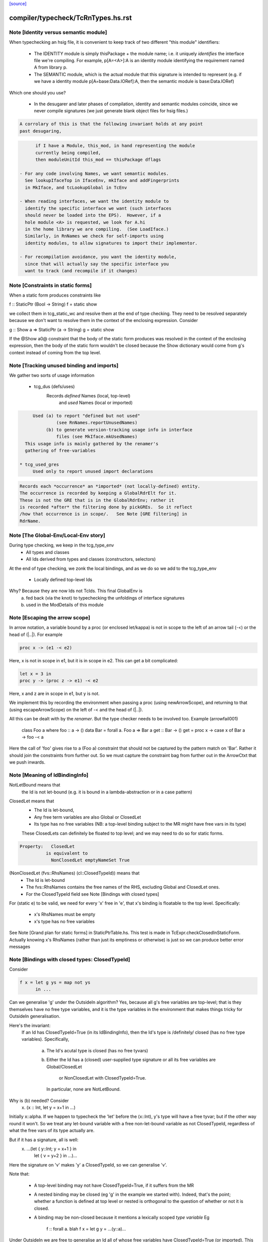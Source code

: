 `[source] <https://gitlab.haskell.org/ghc/ghc/tree/master/compiler/typecheck/TcRnTypes.hs>`_

====================
compiler/typecheck/TcRnTypes.hs.rst
====================

Note [Identity versus semantic module]
~~~~~~~~~~~~~~~~~~~~~~~~~~~~~~~~~~~~~~
When typechecking an hsig file, it is convenient to keep track
of two different "this module" identifiers:

     - The IDENTITY module is simply thisPackage + the module
       name; i.e. it uniquely *identifies* the interface file
       we're compiling.  For example, p[A=<A>]:A is an
       identity module identifying the requirement named A
       from library p.

     - The SEMANTIC module, which is the actual module that
       this signature is intended to represent (e.g. if
       we have a identity module p[A=base:Data.IORef]:A,
       then the semantic module is base:Data.IORef)

Which one should you use?

     - In the desugarer and later phases of compilation,
       identity and semantic modules coincide, since we never compile
       signatures (we just generate blank object files for
       hsig files.)

.. code-block:: haskell

       A corrolary of this is that the following invariant holds at any point
       past desugaring,

.. code-block:: haskell

           if I have a Module, this_mod, in hand representing the module
           currently being compiled,
           then moduleUnitId this_mod == thisPackage dflags

     - For any code involving Names, we want semantic modules.
       See lookupIfaceTop in IfaceEnv, mkIface and addFingerprints
       in MkIface, and tcLookupGlobal in TcEnv

     - When reading interfaces, we want the identity module to
       identify the specific interface we want (such interfaces
       should never be loaded into the EPS).  However, if a
       hole module <A> is requested, we look for A.hi
       in the home library we are compiling.  (See LoadIface.)
       Similarly, in RnNames we check for self-imports using
       identity modules, to allow signatures to import their implementor.

     - For recompilation avoidance, you want the identity module,
       since that will actually say the specific interface you
       want to track (and recompile if it changes)


Note [Constraints in static forms]
~~~~~~~~~~~~~~~~~~~~~~~~~~~~~~~~~~

When a static form produces constraints like

f :: StaticPtr (Bool -> String)
f = static show

we collect them in tcg_static_wc and resolve them at the end
of type checking. They need to be resolved separately because
we don't want to resolve them in the context of the enclosing
expression. Consider

g :: Show a => StaticPtr (a -> String)
g = static show

If the @Show a0@ constraint that the body of the static form produces was
resolved in the context of the enclosing expression, then the body of the
static form wouldn't be closed because the Show dictionary would come from
g's context instead of coming from the top level.


Note [Tracking unused binding and imports]
~~~~~~~~~~~~~~~~~~~~~~~~~~~~~~~~~~~~~~~~~~~~~
We gather two sorts of usage information

 * tcg_dus (defs/uses)
      Records *defined* Names (local, top-level)
          and *used*    Names (local or imported)

.. code-block:: haskell

      Used (a) to report "defined but not used"
               (see RnNames.reportUnusedNames)
           (b) to generate version-tracking usage info in interface
               files (see MkIface.mkUsedNames)
   This usage info is mainly gathered by the renamer's
   gathering of free-variables

 * tcg_used_gres
      Used only to report unused import declarations

.. code-block:: haskell

      Records each *occurrence* an *imported* (not locally-defined) entity.
      The occurrence is recorded by keeping a GlobalRdrElt for it.
      These is not the GRE that is in the GlobalRdrEnv; rather it
      is recorded *after* the filtering done by pickGREs.  So it reflect
      /how that occurrence is in scope/.   See Note [GRE filtering] in
      RdrName.




Note [The Global-Env/Local-Env story]
~~~~~~~~~~~~~~~~~~~~~~~~~~~~~~~~~~~~~
During type checking, we keep in the tcg_type_env
        * All types and classes
        * All Ids derived from types and classes (constructors, selectors)

At the end of type checking, we zonk the local bindings,
and as we do so we add to the tcg_type_env
        * Locally defined top-level Ids

Why?  Because they are now Ids not TcIds.  This final GlobalEnv is
        a) fed back (via the knot) to typechecking the
           unfoldings of interface signatures
        b) used in the ModDetails of this module


Note [Escaping the arrow scope]
~~~~~~~~~~~~~~~~~~~~~~~~~~~~~~~~~~~
In arrow notation, a variable bound by a proc (or enclosed let/kappa)
is not in scope to the left of an arrow tail (-<) or the head of (|..|).
For example

.. code-block:: haskell

        proc x -> (e1 -< e2)

Here, x is not in scope in e1, but it is in scope in e2.  This can get
a bit complicated:

.. code-block:: haskell

        let x = 3 in
        proc y -> (proc z -> e1) -< e2

Here, x and z are in scope in e1, but y is not.

We implement this by
recording the environment when passing a proc (using newArrowScope),
and returning to that (using escapeArrowScope) on the left of -< and the
head of (|..|).

All this can be dealt with by the *renamer*. But the type checker needs
to be involved too.  Example (arrowfail001)
  class Foo a where foo :: a -> ()
  data Bar = forall a. Foo a => Bar a
  get :: Bar -> ()
  get = proc x -> case x of Bar a -> foo -< a
Here the call of 'foo' gives rise to a (Foo a) constraint that should not
be captured by the pattern match on 'Bar'.  Rather it should join the
constraints from further out.  So we must capture the constraint bag
from further out in the ArrowCtxt that we push inwards.


Note [Meaning of IdBindingInfo]
~~~~~~~~~~~~~~~~~~~~~~~~~~~~~~~~~~
NotLetBound means that
  the Id is not let-bound (e.g. it is bound in a
  lambda-abstraction or in a case pattern)

ClosedLet means that
   - The Id is let-bound,
   - Any free term variables are also Global or ClosedLet
   - Its type has no free variables (NB: a top-level binding subject
     to the MR might have free vars in its type)
   These ClosedLets can definitely be floated to top level; and we
   may need to do so for static forms.

.. code-block:: haskell

   Property:   ClosedLet
             is equivalent to
               NonClosedLet emptyNameSet True

(NonClosedLet (fvs::RhsNames) (cl::ClosedTypeId)) means that
   - The Id is let-bound

   - The fvs::RhsNames contains the free names of the RHS,
     excluding Global and ClosedLet ones.

   - For the ClosedTypeId field see Note [Bindings with closed types]

For (static e) to be valid, we need for every 'x' free in 'e',
that x's binding is floatable to the top level.  Specifically:
   * x's RhsNames must be empty
   * x's type has no free variables
See Note [Grand plan for static forms] in StaticPtrTable.hs.
This test is made in TcExpr.checkClosedInStaticForm.
Actually knowing x's RhsNames (rather than just its emptiness
or otherwise) is just so we can produce better error messages



Note [Bindings with closed types: ClosedTypeId]
~~~~~~~~~~~~~~~~~~~~~~~~~~~~~~~~~~~~~~~~~~~~~~~
Consider

.. code-block:: haskell

  f x = let g ys = map not ys
        in ...

Can we generalise 'g' under the OutsideIn algorithm?  Yes,
because all g's free variables are top-level; that is they themselves
have no free type variables, and it is the type variables in the
environment that makes things tricky for OutsideIn generalisation.

Here's the invariant:
   If an Id has ClosedTypeId=True (in its IdBindingInfo), then
   the Id's type is /definitely/ closed (has no free type variables).
   Specifically,
       a) The Id's acutal type is closed (has no free tyvars)
       b) Either the Id has a (closed) user-supplied type signature
          or all its free variables are Global/ClosedLet
             or NonClosedLet with ClosedTypeId=True.
          In particular, none are NotLetBound.

Why is (b) needed?   Consider
    \x. (x :: Int, let y = x+1 in ...)
Initially x::alpha.  If we happen to typecheck the 'let' before the
(x::Int), y's type will have a free tyvar; but if the other way round
it won't.  So we treat any let-bound variable with a free
non-let-bound variable as not ClosedTypeId, regardless of what the
free vars of its type actually are.

But if it has a signature, all is well:
   \x. ...(let { y::Int; y = x+1 } in
           let { v = y+2 } in ...)...
Here the signature on 'v' makes 'y' a ClosedTypeId, so we can
generalise 'v'.

Note that:

  * A top-level binding may not have ClosedTypeId=True, if it suffers
    from the MR

  * A nested binding may be closed (eg 'g' in the example we started
    with). Indeed, that's the point; whether a function is defined at
    top level or nested is orthogonal to the question of whether or
    not it is closed.

  * A binding may be non-closed because it mentions a lexically scoped
    *type variable*  Eg
        f :: forall a. blah
        f x = let g y = ...(y::a)...

Under OutsideIn we are free to generalise an Id all of whose free
variables have ClosedTypeId=True (or imported).  This is an extension
compared to the JFP paper on OutsideIn, which used "top-level" as a
proxy for "closed".  (It's not a good proxy anyway -- the MR can make
a top-level binding with a free type variable.)



Note [Type variables in the type environment]
~~~~~~~~~~~~~~~~~~~~~~~~~~~~~~~~~~~~~~~~~~~~~
The type environment has a binding for each lexically-scoped
type variable that is in scope.  For example

.. code-block:: haskell

  f :: forall a. a -> a
  f x = (x :: a)

.. code-block:: haskell

  g1 :: [a] -> a
  g1 (ys :: [b]) = head ys :: b

.. code-block:: haskell

  g2 :: [Int] -> Int
  g2 (ys :: [c]) = head ys :: c

* The forall'd variable 'a' in the signature scopes over f's RHS.

* The pattern-bound type variable 'b' in 'g1' scopes over g1's
  RHS; note that it is bound to a skolem 'a' which is not itself
  lexically in scope.

* The pattern-bound type variable 'c' in 'g2' is bound to
  Int; that is, pattern-bound type variables can stand for
  arbitrary types. (see
    GHC proposal #128 "Allow ScopedTypeVariables to refer to types"
    https://github.com/ghc-proposals/ghc-proposals/pull/128,
  and the paper
    "Type variables in patterns", Haskell Symposium 2018.


This is implemented by the constructor
   ATyVar Name TcTyVar
in the type environment.

* The Name is the name of the original, lexically scoped type
  variable

* The TcTyVar is sometimes a skolem (like in 'f'), and sometimes
  a unification variable (like in 'g1', 'g2').  We never zonk the
  type environment so in the latter case it always stays as a
  unification variable, although that variable may be later
  unified with a type (such as Int in 'g2').


Note [Complete and partial type signatures]
~~~~~~~~~~~~~~~~~~~~~~~~~~~~~~~~~~~~~~~~~~~~~~
A type signature is partial when it contains one or more wildcards
(= type holes).  The wildcard can either be:
* A (type) wildcard occurring in sig_theta or sig_tau. These are
  stored in sig_wcs.
      f :: Bool -> _
      g :: Eq _a => _a -> _a -> Bool
* Or an extra-constraints wildcard, stored in sig_cts:
      h :: (Num a, _) => a -> a

A type signature is a complete type signature when there are no
wildcards in the type signature, i.e. iff sig_wcs is empty and
sig_extra_cts is Nothing.


Note [sig_inst_tau may be polymorphic]
~~~~~~~~~~~~~~~~~~~~~~~~~~~~~~~~~~~~~~~~~
Note that "sig_inst_tau" might actually be a polymorphic type,
if the original function had a signature like
   forall a. Eq a => forall b. Ord b => ....
But that's ok: tcMatchesFun (called by tcRhs) can deal with that
It happens, too!  See Note [Polymorphic methods] in TcClassDcl.



Note [Wildcards in partial signatures]
~~~~~~~~~~~~~~~~~~~~~~~~~~~~~~~~~~~~~~
The wildcards in psig_wcs may stand for a type mentioning
the universally-quantified tyvars of psig_ty

E.g.  f :: forall a. _ -> a
      f x = x
We get sig_inst_skols = [a]
       sig_inst_tau   = _22 -> a
       sig_inst_wcs   = [_22]
and _22 in the end is unified with the type 'a'

Moreover the kind of a wildcard in sig_inst_wcs may mention
the universally-quantified tyvars sig_inst_skols
e.g.   f :: t a -> t _
Here we get
   sig_inst_skols = [k:*, (t::k ->*), (a::k)]
   sig_inst_tau   = t a -> t _22
   sig_inst_wcs   = [ _22::k ]


Note [Hole constraints]
~~~~~~~~~~~~~~~~~~~~~~~~~~
CHoleCan constraints are used for two kinds of holes,
distinguished by cc_hole:

  * For holes in expressions (including variables not in scope)
    e.g.   f x = g _ x

  * For holes in type signatures
    e.g.   f :: _ -> _
           f x = [x,True]



Note [CIrredCan constraints]
~~~~~~~~~~~~~~~~~~~~~~~~~~~~~~
CIrredCan constraints are used for constraints that are "stuck"
   - we can't solve them (yet)
   - we can't use them to solve other constraints
   - but they may become soluble if we substitute for some
     of the type variables in the constraint

Example 1:  (c Int), where c :: * -> Constraint.  We can't do anything
            with this yet, but if later c := Num, *then* we can solve it

Example 2:  a ~ b, where a :: *, b :: k, where k is a kind variable
            We don't want to use this to substitute 'b' for 'a', in case
            'k' is subsequently unifed with (say) *->*, because then
            we'd have ill-kinded types floating about.  Rather we want
            to defer using the equality altogether until 'k' get resolved.



Note [Ct/evidence invariant]
~~~~~~~~~~~~~~~~~~~~~~~~~~~~
If  ct :: Ct, then extra fields of 'ct' cache precisely the ctev_pred field
of (cc_ev ct), and is fully rewritten wrt the substitution.   Eg for CDictCan,
   ctev_pred (cc_ev ct) = (cc_class ct) (cc_tyargs ct)
This holds by construction; look at the unique place where CDictCan is
built (in TcCanonical).

In contrast, the type of the evidence *term* (ctev_dest / ctev_evar) in
the evidence may *not* be fully zonked; we are careful not to look at it
during constraint solving. See Note [Evidence field of CtEvidence].



Note [Ct kind invariant]
~~~~~~~~~~~~~~~~~~~~~~~~
CTyEqCan and CFunEqCan both require that the kind of the lhs matches the kind
of the rhs. This is necessary because both constraints are used for substitutions
during solving. If the kinds differed, then the substitution would take a well-kinded
type to an ill-kinded one.



Note [Resetting cc_pend_sc]
~~~~~~~~~~~~~~~~~~~~~~~~~~~
When we discard Derived constraints, in dropDerivedSimples, we must
set the cc_pend_sc flag to True, so that if we re-process this
CDictCan we will re-generate its derived superclasses. Otherwise
we might miss some fundeps.  #13662 showed this up.

See Note [The superclass story] in TcCanonical.


Note [Dropping derived constraints]
~~~~~~~~~~~~~~~~~~~~~~~~~~~~~~~~~~~~~~
In general we discard derived constraints at the end of constraint solving;
see dropDerivedWC.  For example

 * Superclasses: if we have an unsolved [W] (Ord a), we don't want to
   complain about an unsolved [D] (Eq a) as well.

 * If we have [W] a ~ Int, [W] a ~ Bool, improvement will generate
   [D] Int ~ Bool, and we don't want to report that because it's
   incomprehensible. That is why we don't rewrite wanteds with wanteds!

But (tiresomely) we do keep *some* Derived constraints:

 * Type holes are derived constraints, because they have no evidence
   and we want to keep them, so we get the error report

 * Insoluble kind equalities (e.g. [D] * ~ (* -> *)), with
   KindEqOrigin, may arise from a type equality a ~ Int#, say.  See
   Note [Equalities with incompatible kinds] in TcCanonical.
   These need to be kept because the kind equalities might have different
   source locations and hence different error messages.
   E.g., test case dependent/should_fail/T11471

 * We keep most derived equalities arising from functional dependencies
      - Given/Given interactions (subset of FunDepOrigin1):
        The definitely-insoluble ones reflect unreachable code.

.. code-block:: haskell

        Others not-definitely-insoluble ones like [D] a ~ Int do not
        reflect unreachable code; indeed if fundeps generated proofs, it'd
        be a useful equality.  See #14763.   So we discard them.

      - Given/Wanted interacGiven or Wanted interacting with an
        instance declaration (FunDepOrigin2)

      - Given/Wanted interactions (FunDepOrigin1); see #9612

      - But for Wanted/Wanted interactions we do /not/ want to report an
        error (#13506).  Consider [W] C Int Int, [W] C Int Bool, with
        a fundep on class C.  We don't want to report an insoluble Int~Bool;
        c.f. "wanteds do not rewrite wanteds".

To distinguish these cases we use the CtOrigin.

NB: we keep *all* derived insolubles under some circumstances:

  * They are looked at by simplifyInfer, to decide whether to
    generalise.  Example: [W] a ~ Int, [W] a ~ Bool
    We get [D] Int ~ Bool, and indeed the constraints are insoluble,
    and we want simplifyInfer to see that, even though we don't
    ultimately want to generate an (inexplicable) error message from it




Note [Custom type errors in constraints]
~~~~~~~~~~~~~~~~~~~~~~~~~~~~~~~~~~~~~~~~~~~

When GHC reports a type-error about an unsolved-constraint, we check
to see if the constraint contains any custom-type errors, and if so
we report them.  Here are some examples of constraints containing type
errors:

TypeError msg           -- The actual constraint is a type error

TypError msg ~ Int      -- Some type was supposed to be Int, but ended up
                        -- being a type error instead

Eq (TypeError msg)      -- A class constraint is stuck due to a type error

F (TypeError msg) ~ a   -- A type function failed to evaluate due to a type err

It is also possible to have constraints where the type error is nested deeper,
for example see #11990, and also:

Eq (F (TypeError msg))  -- Here the type error is nested under a type-function
                        -- call, which failed to evaluate because of it,
                        -- and so the `Eq` constraint was unsolved.
                        -- This may happen when one function calls another
                        -- and the called function produced a custom type error.


Note [When superclasses help]
~~~~~~~~~~~~~~~~~~~~~~~~~~~~~~~~
First read Note [The superclass story] in TcCanonical.

We expand superclasses and iterate only if there is at unsolved wanted
for which expansion of superclasses (e.g. from given constraints)
might actually help. The function superClassesMightHelp tells if
doing this superclass expansion might help solve this constraint.
Note that

  * We look inside implications; maybe it'll help to expand the Givens
    at level 2 to help solve an unsolved Wanted buried inside an
    implication.  E.g.
        forall a. Ord a => forall b. [W] Eq a

  * Superclasses help only for Wanted constraints.  Derived constraints
    are not really "unsolved" and we certainly don't want them to
    trigger superclass expansion. This was a good part of the loop
    in  #11523

  * Even for Wanted constraints, we say "no" for implicit parameters.
    we have [W] ?x::ty, expanding superclasses won't help:
      - Superclasses can't be implicit parameters
      - If we have a [G] ?x:ty2, then we'll have another unsolved
        [D] ty ~ ty2 (from the functional dependency)
        which will trigger superclass expansion.

.. code-block:: haskell

    It's a bit of a special case, but it's easy to do.  The runtime cost
    is low because the unsolved set is usually empty anyway (errors
    aside), and the first non-imlicit-parameter will terminate the search.

.. code-block:: haskell

    The special case is worth it (#11480, comment:2) because it
    applies to CallStack constraints, which aren't type errors. If we have
       f :: (C a) => blah
       f x = ...undefined...
    we'll get a CallStack constraint.  If that's the only unsolved
    constraint it'll eventually be solved by defaulting.  So we don't
    want to emit warnings about hitting the simplifier's iteration
    limit.  A CallStack constraint really isn't an unsolved
    constraint; it can always be solved by defaulting.


Note [Given insolubles]
~~~~~~~~~~~~~~~~~~~~~~~~~~
Consider (#14325, comment:)
    class (a~b) => C a b

.. code-block:: haskell

    foo :: C a c => a -> c
    foo x = x

.. code-block:: haskell

    hm3 :: C (f b) b => b -> f b
    hm3 x = foo x

In the RHS of hm3, from the [G] C (f b) b we get the insoluble
[G] f b ~# b.  Then we also get an unsolved [W] C b (f b).
Residual implication looks like
    forall b. C (f b) b => [G] f b ~# b
                           [W] C f (f b)

We do /not/ want to set the implication status to IC_Insoluble,
because that'll suppress reports of [W] C b (f b).  But we
may not report the insoluble [G] f b ~# b either (see Note [Given errors]
in TcErrors), so we may fail to report anything at all!  Yikes.

The same applies to Derived constraints that /arise from/ Givens.
E.g.   f :: (C Int [a]) => blah
where a fundep means we get
       [D] Int ~ [a]
By the same reasoning we must not suppress other errors (#15767)

Bottom line: insolubleWC (called in TcSimplify.setImplicationStatus)
             should ignore givens even if they are insoluble.



Note [Insoluble holes]
~~~~~~~~~~~~~~~~~~~~~~
Hole constraints that ARE NOT treated as truly insoluble:
  a) type holes, arising from PartialTypeSignatures,
  b) "true" expression holes arising from TypedHoles

An "expression hole" or "type hole" constraint isn't really an error
at all; it's a report saying "_ :: Int" here.  But an out-of-scope
variable masquerading as expression holes IS treated as truly
insoluble, so that it trumps other errors during error reporting.
Yuk!



Note [Needed evidence variables]
~~~~~~~~~~~~~~~~~~~~~~~~~~~~~~~~
Th ic_need_evs field holds the free vars of ic_binds, and all the
ic_binds in nested implications.

  * Main purpose: if one of the ic_givens is not mentioned in here, it
    is redundant.

  * solveImplication may drop an implication altogether if it has no
    remaining 'wanteds'. But we still track the free vars of its
    evidence binds, even though it has now disappeared.



Note [Shadowing in a constraint]
~~~~~~~~~~~~~~~~~~~~~~~~~~~~~~~~
We assume NO SHADOWING in a constraint.  Specifically
 * The unification variables are all implicitly quantified at top
   level, and are all unique
 * The skolem variables bound in ic_skols are all freah when the
   implication is created.
So we can safely substitute. For example, if we have
   forall a.  a~Int => ...(forall b. ...a...)...
we can push the (a~Int) constraint inwards in the "givens" without
worrying that 'b' might clash.



Note [Skolems in an implication]
~~~~~~~~~~~~~~~~~~~~~~~~~~~~~~~~
The skolems in an implication are not there to perform a skolem escape
check.  That happens because all the environment variables are in the
untouchables, and therefore cannot be unified with anything at all,
let alone the skolems.

Instead, ic_skols is used only when considering floating a constraint
outside the implication in TcSimplify.floatEqualities or
TcSimplify.approximateImplications



Note [Insoluble constraints]
~~~~~~~~~~~~~~~~~~~~~~~~~~~~
Some of the errors that we get during canonicalization are best
reported when all constraints have been simplified as much as
possible. For instance, assume that during simplification the
following constraints arise:

.. code-block:: haskell

 [Wanted]   F alpha ~  uf1
 [Wanted]   beta ~ uf1 beta

When canonicalizing the wanted (beta ~ uf1 beta), if we eagerly fail
we will simply see a message:
    'Can't construct the infinite type  beta ~ uf1 beta'
and the user has no idea what the uf1 variable is.

Instead our plan is that we will NOT fail immediately, but:
    (1) Record the "frozen" error in the ic_insols field
    (2) Isolate the offending constraint from the rest of the inerts
    (3) Keep on simplifying/canonicalizing

At the end, we will hopefully have substituted uf1 := F alpha, and we
will be able to report a more informative error:
    'Can't construct the infinite type beta ~ F alpha beta'

Insoluble constraints *do* include Derived constraints. For example,
a functional dependency might give rise to [D] Int ~ Bool, and we must
report that.  If insolubles did not contain Deriveds, reportErrors would
never see it.




Note [Evidence field of CtEvidence]
~~~~~~~~~~~~~~~~~~~~~~~~~~~~~~~~~~~
During constraint solving we never look at the type of ctev_evar/ctev_dest;
instead we look at the ctev_pred field.  The evtm/evar field
may be un-zonked.



Note [Bind new Givens immediately]
~~~~~~~~~~~~~~~~~~~~~~~~~~~~~~~~~~
For Givens we make new EvVars and bind them immediately. Two main reasons:
  * Gain sharing.  E.g. suppose we start with g :: C a b, where
       class D a => C a b
       class (E a, F a) => D a
    If we generate all g's superclasses as separate EvTerms we might
    get    selD1 (selC1 g) :: E a
           selD2 (selC1 g) :: F a
           selC1 g :: D a
    which we could do more economically as:
           g1 :: D a = selC1 g
           g2 :: E a = selD1 g1
           g3 :: F a = selD2 g1

  * For *coercion* evidence we *must* bind each given:
      class (a~b) => C a b where ....
      f :: C a b => ....
    Then in f's Givens we have g:(C a b) and the superclass sc(g,0):a~b.
    But that superclass selector can't (yet) appear in a coercion
    (see evTermCoercion), so the easy thing is to bind it to an Id.

So a Given has EvVar inside it rather than (as previously) an EvTerm.



Note [Constraint flavours]
~~~~~~~~~~~~~~~~~~~~~~~~~~
Constraints come in four flavours:

* [G] Given: we have evidence

* [W] Wanted WOnly: we want evidence

* [D] Derived: any solution must satisfy this constraint, but
      we don't need evidence for it.  Examples include:
        - superclasses of [W] class constraints
        - equalities arising from functional dependencies
          or injectivity

* [WD] Wanted WDeriv: a single constraint that represents
                      both [W] and [D]
  We keep them paired as one both for efficiency, and because
  when we have a finite map  F tys -> CFunEqCan, it's inconvenient
  to have two CFunEqCans in the range

The ctev_nosh field of a Wanted distinguishes between [W] and [WD]

Wanted constraints are born as [WD], but are split into [W] and its
"shadow" [D] in TcSMonad.maybeEmitShadow.

See Note [The improvement story and derived shadows] in TcSMonad


Note [eqCanRewrite]
~~~~~~~~~~~~~~~~~~~~~~
(eqCanRewrite ct1 ct2) holds if the constraint ct1 (a CTyEqCan of form
tv ~ ty) can be used to rewrite ct2.  It must satisfy the properties of
a can-rewrite relation, see Definition [Can-rewrite relation] in
TcSMonad.

With the solver handling Coercible constraints like equality constraints,
the rewrite conditions must take role into account, never allowing
a representational equality to rewrite a nominal one.



Note [Wanteds do not rewrite Wanteds]
~~~~~~~~~~~~~~~~~~~~~~~~~~~~~~~~~~~~~
We don't allow Wanteds to rewrite Wanteds, because that can give rise
to very confusing type error messages.  A good example is #8450.
Here's another
   f :: a -> Bool
   f x = ( [x,'c'], [x,True] ) `seq` True
Here we get
  [W] a ~ Char
  [W] a ~ Bool
but we do not want to complain about Bool ~ Char!



Note [Deriveds do rewrite Deriveds]
~~~~~~~~~~~~~~~~~~~~~~~~~~~~~~~~~~~
However we DO allow Deriveds to rewrite Deriveds, because that's how
improvement works; see Note [The improvement story] in TcInteract.

However, for now at least I'm only letting (Derived,NomEq) rewrite
(Derived,NomEq) and not doing anything for ReprEq.  If we have
    eqCanRewriteFR (Derived, NomEq) (Derived, _)  = True
then we lose property R2 of Definition [Can-rewrite relation]
in TcSMonad
  R2.  If f1 >= f, and f2 >= f,
       then either f1 >= f2 or f2 >= f1
Consider f1 = (Given, ReprEq)
         f2 = (Derived, NomEq)
          f = (Derived, ReprEq)

I thought maybe we could never get Derived ReprEq constraints, but
we can; straight from the Wanteds during improvement. And from a Derived
ReprEq we could conceivably get a Derived NomEq improvement (by decomposing
a type constructor with Nomninal role), and hence unify.


Note [funEqCanDischarge]
~~~~~~~~~~~~~~~~~~~~~~~~~~~
Suppose we have two CFunEqCans with the same LHS:
    (x1:F ts ~ f1) `funEqCanDischarge` (x2:F ts ~ f2)
Can we drop x2 in favour of x1, either unifying
f2 (if it's a flatten meta-var) or adding a new Given
(f1 ~ f2), if x2 is a Given?

Answer: yes if funEqCanDischarge is true.


Note [eqCanDischarge]
~~~~~~~~~~~~~~~~~~~~~~~~
Suppose we have two identical CTyEqCan equality constraints
(i.e. both LHS and RHS are the same)
      (x1:a~t) `eqCanDischarge` (xs:a~t)
Can we just drop x2 in favour of x1?

Answer: yes if eqCanDischarge is true.

Note that we do /not/ allow Wanted to discharge Derived.
We must keep both.  Why?  Because the Derived may rewrite
other Deriveds in the model whereas the Wanted cannot.

However a Wanted can certainly discharge an identical Wanted.  So
eqCanDischarge does /not/ define a can-rewrite relation in the
sense of Definition [Can-rewrite relation] in TcSMonad.

We /do/ say that a [W] can discharge a [WD].  In evidence terms it
certainly can, and the /caller/ arranges that the otherwise-lost [D]
is spat out as a new Derived.  


Note [SubGoalDepth]
~~~~~~~~~~~~~~~~~~~
The 'SubGoalDepth' takes care of stopping the constraint solver from looping.

The counter starts at zero and increases. It includes dictionary constraints,
equality simplification, and type family reduction. (Why combine these? Because
it's actually quite easy to mistake one for another, in sufficiently involved
scenarios, like ConstraintKinds.)

The flag -fcontext-stack=n (not very well named!) fixes the maximium
level.

* The counter includes the depth of type class instance declarations.  Example:
     [W] d{7} : Eq [Int]
  That is d's dictionary-constraint depth is 7.  If we use the instance
     $dfEqList :: Eq a => Eq [a]
  to simplify it, we get
     d{7} = $dfEqList d'{8}
  where d'{8} : Eq Int, and d' has depth 8.

.. code-block:: haskell

  For civilised (decidable) instance declarations, each increase of
  depth removes a type constructor from the type, so the depth never
  gets big; i.e. is bounded by the structural depth of the type.

* The counter also increments when resolving
equalities involving type functions. Example:
  Assume we have a wanted at depth 7:
    [W] d{7} : F () ~ a
  If there is a type function equation "F () = Int", this would be rewritten to
    [W] d{8} : Int ~ a
  and remembered as having depth 8.

.. code-block:: haskell

  Again, without UndecidableInstances, this counter is bounded, but without it
  can resolve things ad infinitum. Hence there is a maximum level.

* Lastly, every time an equality is rewritten, the counter increases. Again,
  rewriting an equality constraint normally makes progress, but it's possible
  the "progress" is just the reduction of an infinitely-reducing type family.
  Hence we need to track the rewrites.

When compiling a program requires a greater depth, then GHC recommends turning
off this check entirely by setting -freduction-depth=0. This is because the
exact number that works is highly variable, and is likely to change even between
minor releases. Because this check is solely to prevent infinite compilation
times, it seems safe to disable it when a user has ascertained that their program
doesn't loop at the type level.



Note [Skolem info for pattern synonyms]
~~~~~~~~~~~~~~~~~~~~~~~~~~~~~~~~~~~~~~~~~~
For pattern synonym SkolemInfo we have
   SigSkol (PatSynCtxt p) ty _
but the type 'ty' is not very helpful.  The full pattern-synonym type
has the provided and required pieces, which it is inconvenient to
record and display here. So we simply don't display the type at all,
contenting outselves with just the name of the pattern synonym, which
is fine.  We could do more, but it doesn't seem worth it.



Note [SigSkol SkolemInfo]
~~~~~~~~~~~~~~~~~~~~~~~~~
Suppose we (deeply) skolemise a type
   f :: forall a. a -> forall b. b -> a
Then we'll instantiate [a :-> a', b :-> b'], and with the instantiated
      a' -> b' -> a.
But when, in an error message, we report that "b is a rigid type
variable bound by the type signature for f", we want to show the foralls
in the right place.  So we proceed as follows:

* In SigSkol we record
    - the original signature forall a. a -> forall b. b -> a
    - the instantiation mapping [a :-> a', b :-> b']

* Then when tidying in TcMType.tidySkolemInfo, we first tidy a' to
  whatever it tidies to, say a''; and then we walk over the type
  replacing the binder a by the tidied version a'', to give
       forall a''. a'' -> forall b''. b'' -> a''
  We need to do this under function arrows, to match what deeplySkolemise
  does.

* Typically a'' will have a nice pretty name like "a", but the point is
  that the foral-bound variables of the signature we report line up with
  the instantiated skolems lying  around in other types.



